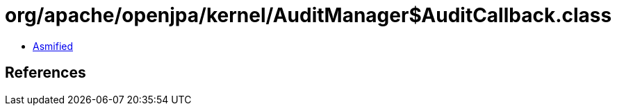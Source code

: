 = org/apache/openjpa/kernel/AuditManager$AuditCallback.class

 - link:AuditManager$AuditCallback-asmified.java[Asmified]

== References

